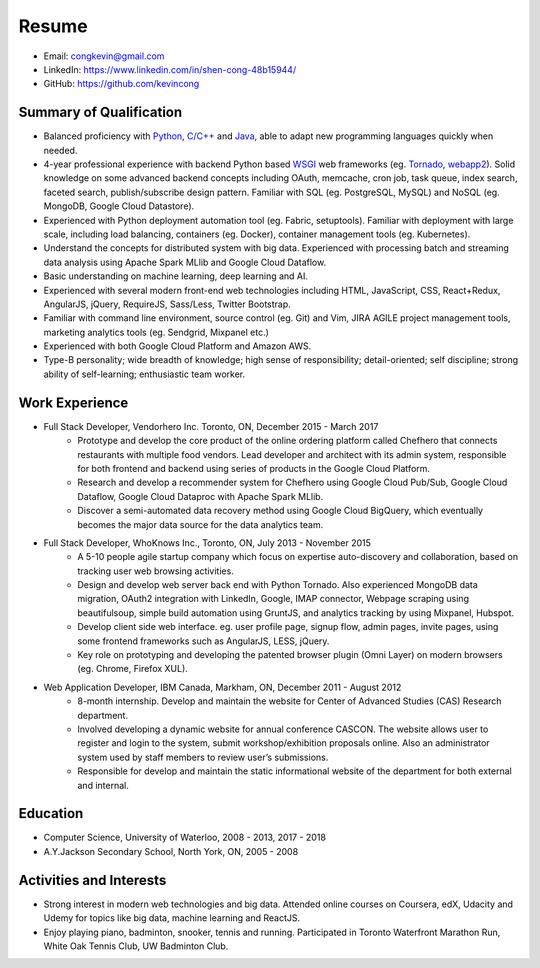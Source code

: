 Resume
======
* Email: congkevin@gmail.com
* LinkedIn: https://www.linkedin.com/in/shen-cong-48b15944/
* GitHub: https://github.com/kevincong

Summary of Qualification
------------------------

* Balanced proficiency with Python_, `C/C++`_ and Java_, able to adapt new programming languages quickly when needed.
* 4-year professional experience with backend Python based WSGI_ web frameworks (eg. Tornado_, webapp2_). Solid knowledge on some advanced backend concepts including OAuth, memcache, cron job, task queue, index search, faceted search, publish/subscribe design pattern. Familiar with SQL (eg. PostgreSQL, MySQL) and NoSQL (eg. MongoDB, Google Cloud Datastore).
* Experienced with Python deployment automation tool (eg. Fabric, setuptools). Familiar with deployment with large scale, including load balancing, containers (eg. Docker), container management tools (eg. Kubernetes).
* Understand the concepts for distributed system with big data. Experienced with processing batch and streaming data analysis using Apache Spark MLlib and Google Cloud Dataflow.
* Basic understanding on machine learning, deep learning and AI.
* Experienced with several modern front-end web technologies including HTML, JavaScript, CSS, React+Redux, AngularJS, jQuery, RequireJS, Sass/Less, Twitter Bootstrap.
* Familiar with command line environment, source control (eg. Git) and Vim, JIRA AGILE project management tools, marketing analytics tools (eg. Sendgrid, Mixpanel etc.)
* Experienced with both Google Cloud Platform and Amazon AWS.
* Type-B personality; wide breadth of knowledge; high sense of responsibility; detail-oriented; self discipline; strong ability of self-learning; enthusiastic team worker. 

Work Experience
---------------

* Full Stack Developer, Vendorhero Inc. Toronto, ON, December 2015 - March 2017
    * Prototype and develop the core product of the online ordering platform called Chefhero that connects restaurants with multiple food vendors. Lead developer and architect with its admin system, responsible for both frontend and backend using series of products in the Google Cloud Platform.
    * Research and develop a recommender system for Chefhero using Google Cloud Pub/Sub, Google Cloud Dataflow, Google Cloud Dataproc with Apache Spark MLlib.
    * Discover a semi-automated data recovery method using Google Cloud BigQuery, which eventually becomes the major data source for the data analytics team.


* Full Stack Developer, WhoKnows Inc., Toronto, ON, July 2013 - November 2015
    * A 5-10 people agile startup company which focus on expertise auto-discovery and collaboration, based on tracking user web browsing activities. 
    * Design and develop web server back end with Python Tornado. Also experienced MongoDB data migration, OAuth2 integration with LinkedIn, Google, IMAP connector, Webpage scraping using beautifulsoup, simple build automation using GruntJS, and analytics tracking by using Mixpanel, Hubspot.
    * Develop client side web interface. eg. user profile page, signup flow, admin pages, invite pages, using some frontend frameworks such as AngularJS, LESS, jQuery.
    * Key role on prototyping and developing the patented browser plugin (Omni Layer) on modern browsers (eg. Chrome, Firefox XUL). 


* Web Application Developer, IBM Canada, Markham, ON, December 2011 - August 2012
    * 8-month internship. Develop and maintain the website for Center of Advanced Studies (CAS) Research department.
    * Involved developing a dynamic website for annual conference CASCON. The website allows user to register and login to the system, submit workshop/exhibition proposals online. Also an administrator system used by staff members to review user’s submissions.
    * Responsible for develop and maintain the static informational website of the department for both external and internal.


Education
---------

* Computer Science, University of Waterloo, 2008 - 2013, 2017 - 2018
* A.Y.Jackson Secondary School, North York, ON, 2005 - 2008


Activities and Interests
------------------------

* Strong interest in modern web technologies and big data. Attended online courses on Coursera, edX, Udacity and Udemy for topics like big data, machine learning and ReactJS.
* Enjoy playing piano, badminton, snooker, tennis and running. Participated in Toronto Waterfront Marathon Run, White Oak Tennis Club, UW Badminton Club.


.. _Python: http://python.org
.. _C/C++: http://www.cplusplus.com/
.. _Java: https://www.java.com/en/
.. _WSGI: https://en.wikipedia.org/wiki/Web_Server_Gateway_Interface
.. _Tornado: http://www.tornadoweb.org/en/stable/
.. _webapp2: https://webapp2.readthedocs.io/en/latest/
